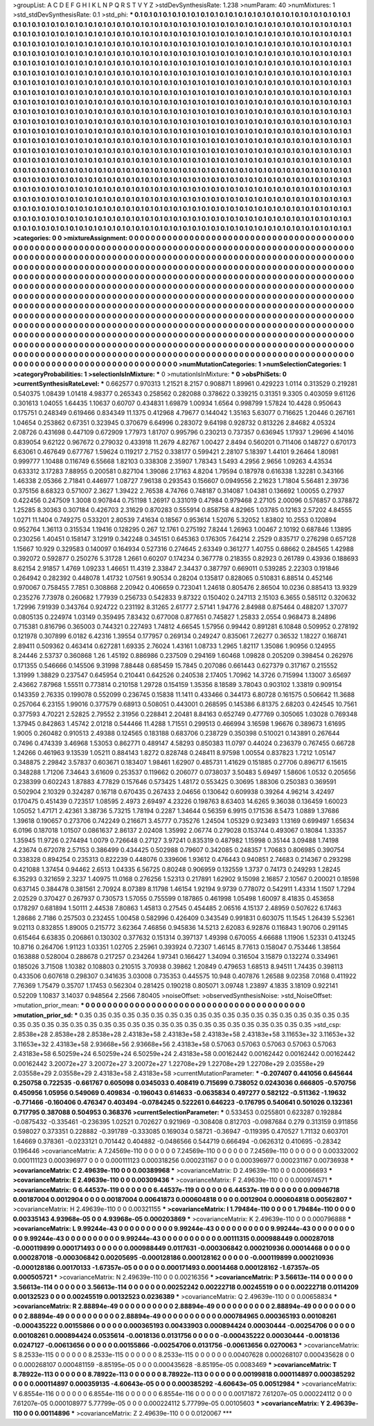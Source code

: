>groupList:
A C D E F G H I K L
N P Q R S T V Y Z 
>stdDevSynthesisRate:
1.238 
>numParam:
40
>numMixtures:
1
>std_stdDevSynthesisRate:
0.1
>std_phi:
***
0.1 0.1 0.1 0.1 0.1 0.1 0.1 0.1 0.1 0.1
0.1 0.1 0.1 0.1 0.1 0.1 0.1 0.1 0.1 0.1
0.1 0.1 0.1 0.1 0.1 0.1 0.1 0.1 0.1 0.1
0.1 0.1 0.1 0.1 0.1 0.1 0.1 0.1 0.1 0.1
0.1 0.1 0.1 0.1 0.1 0.1 0.1 0.1 0.1 0.1
0.1 0.1 0.1 0.1 0.1 0.1 0.1 0.1 0.1 0.1
0.1 0.1 0.1 0.1 0.1 0.1 0.1 0.1 0.1 0.1
0.1 0.1 0.1 0.1 0.1 0.1 0.1 0.1 0.1 0.1
0.1 0.1 0.1 0.1 0.1 0.1 0.1 0.1 0.1 0.1
0.1 0.1 0.1 0.1 0.1 0.1 0.1 0.1 0.1 0.1
0.1 0.1 0.1 0.1 0.1 0.1 0.1 0.1 0.1 0.1
0.1 0.1 0.1 0.1 0.1 0.1 0.1 0.1 0.1 0.1
0.1 0.1 0.1 0.1 0.1 0.1 0.1 0.1 0.1 0.1
0.1 0.1 0.1 0.1 0.1 0.1 0.1 0.1 0.1 0.1
0.1 0.1 0.1 0.1 0.1 0.1 0.1 0.1 0.1 0.1
0.1 0.1 0.1 0.1 0.1 0.1 0.1 0.1 0.1 0.1
0.1 0.1 0.1 0.1 0.1 0.1 0.1 0.1 0.1 0.1
0.1 0.1 0.1 0.1 0.1 0.1 0.1 0.1 0.1 0.1
0.1 0.1 0.1 0.1 0.1 0.1 0.1 0.1 0.1 0.1
0.1 0.1 0.1 0.1 0.1 0.1 0.1 0.1 0.1 0.1
0.1 0.1 0.1 0.1 0.1 0.1 0.1 0.1 0.1 0.1
0.1 0.1 0.1 0.1 0.1 0.1 0.1 0.1 0.1 0.1
0.1 0.1 0.1 0.1 0.1 0.1 0.1 0.1 0.1 0.1
0.1 0.1 0.1 0.1 0.1 0.1 0.1 0.1 0.1 0.1
0.1 0.1 0.1 0.1 0.1 0.1 0.1 0.1 0.1 0.1
0.1 0.1 0.1 0.1 0.1 0.1 0.1 0.1 0.1 0.1
0.1 0.1 0.1 0.1 0.1 0.1 0.1 0.1 0.1 0.1
0.1 0.1 0.1 0.1 0.1 0.1 0.1 0.1 0.1 0.1
0.1 0.1 0.1 0.1 0.1 0.1 0.1 0.1 0.1 0.1
0.1 0.1 0.1 0.1 0.1 0.1 0.1 0.1 0.1 0.1
0.1 0.1 0.1 0.1 0.1 0.1 0.1 0.1 0.1 0.1
0.1 0.1 0.1 0.1 0.1 0.1 0.1 0.1 0.1 0.1
0.1 0.1 0.1 0.1 0.1 0.1 0.1 0.1 0.1 0.1
0.1 0.1 0.1 0.1 0.1 0.1 0.1 0.1 0.1 0.1
0.1 0.1 0.1 0.1 0.1 0.1 0.1 0.1 0.1 0.1
0.1 0.1 0.1 0.1 0.1 0.1 0.1 0.1 0.1 0.1
0.1 0.1 0.1 0.1 0.1 0.1 0.1 0.1 0.1 0.1
0.1 0.1 0.1 0.1 0.1 0.1 0.1 0.1 0.1 0.1
0.1 0.1 0.1 0.1 0.1 0.1 0.1 0.1 0.1 0.1
0.1 0.1 0.1 0.1 0.1 0.1 0.1 0.1 0.1 0.1
0.1 0.1 0.1 0.1 0.1 0.1 0.1 0.1 0.1 0.1
0.1 0.1 0.1 0.1 0.1 0.1 0.1 0.1 0.1 0.1
0.1 0.1 0.1 0.1 0.1 0.1 0.1 0.1 0.1 0.1
0.1 0.1 0.1 0.1 0.1 0.1 0.1 0.1 0.1 0.1
0.1 0.1 0.1 0.1 0.1 0.1 0.1 0.1 0.1 0.1
0.1 0.1 0.1 0.1 0.1 0.1 0.1 0.1 0.1 0.1
0.1 0.1 0.1 0.1 0.1 0.1 0.1 0.1 0.1 0.1
0.1 0.1 0.1 0.1 0.1 0.1 0.1 0.1 0.1 0.1
0.1 0.1 0.1 0.1 0.1 0.1 0.1 0.1 0.1 0.1
0.1 0.1 0.1 0.1 0.1 0.1 0.1 0.1 0.1 0.1
0.1 0.1 0.1 0.1 0.1 0.1 0.1 0.1 0.1 0.1
0.1 0.1 0.1 0.1 0.1 0.1 0.1 0.1 0.1 0.1
0.1 0.1 0.1 0.1 0.1 0.1 0.1 0.1 0.1 0.1
0.1 0.1 0.1 0.1 0.1 0.1 0.1 0.1 0.1 0.1
0.1 0.1 0.1 0.1 0.1 0.1 0.1 0.1 0.1 0.1
0.1 0.1 0.1 0.1 0.1 0.1 0.1 0.1 0.1 0.1
0.1 0.1 0.1 0.1 0.1 0.1 0.1 0.1 0.1 0.1
0.1 0.1 0.1 0.1 0.1 0.1 0.1 0.1 0.1 0.1
0.1 0.1 0.1 0.1 0.1 0.1 0.1 0.1 0.1 0.1
0.1 0.1 0.1 0.1 0.1 0.1 0.1 0.1 0.1 0.1
0.1 0.1 0.1 0.1 0.1 0.1 0.1 0.1 0.1 0.1
0.1 0.1 0.1 0.1 0.1 0.1 0.1 0.1 0.1 0.1
0.1 0.1 0.1 0.1 0.1 0.1 0.1 0.1 0.1 0.1
0.1 0.1 0.1 0.1 0.1 0.1 0.1 0.1 0.1 0.1
0.1 0.1 0.1 0.1 0.1 0.1 0.1 0.1 0.1 0.1
0.1 0.1 0.1 0.1 0.1 0.1 0.1 0.1 0.1 0.1
0.1 0.1 0.1 0.1 0.1 0.1 0.1 0.1 0.1 0.1
0.1 0.1 0.1 0.1 0.1 0.1 0.1 0.1 0.1 0.1
0.1 0.1 0.1 0.1 0.1 0.1 0.1 0.1 0.1 0.1
0.1 0.1 0.1 0.1 0.1 0.1 0.1 0.1 0.1 0.1
0.1 0.1 0.1 0.1 0.1 0.1 0.1 0.1 0.1 0.1
0.1 0.1 0.1 0.1 0.1 0.1 0.1 0.1 0.1 0.1
0.1 0.1 0.1 0.1 0.1 0.1 0.1 0.1 0.1 0.1
0.1 0.1 0.1 0.1 0.1 0.1 0.1 0.1 0.1 0.1
0.1 0.1 0.1 0.1 0.1 0.1 0.1 0.1 0.1 0.1
0.1 0.1 0.1 0.1 0.1 0.1 0.1 0.1 0.1 0.1
0.1 0.1 0.1 0.1 0.1 0.1 0.1 0.1 0.1 0.1
0.1 0.1 0.1 0.1 0.1 0.1 0.1 0.1 0.1 0.1
0.1 0.1 0.1 0.1 0.1 0.1 0.1 0.1 0.1 0.1
0.1 0.1 0.1 0.1 0.1 0.1 0.1 0.1 0.1 0.1
0.1 0.1 0.1 0.1 0.1 0.1 0.1 0.1 0.1 0.1
0.1 0.1 0.1 0.1 0.1 
>categories:
0 0
>mixtureAssignment:
0 0 0 0 0 0 0 0 0 0 0 0 0 0 0 0 0 0 0 0 0 0 0 0 0 0 0 0 0 0 0 0 0 0 0 0 0 0 0 0 0 0 0 0 0 0 0 0 0 0
0 0 0 0 0 0 0 0 0 0 0 0 0 0 0 0 0 0 0 0 0 0 0 0 0 0 0 0 0 0 0 0 0 0 0 0 0 0 0 0 0 0 0 0 0 0 0 0 0 0
0 0 0 0 0 0 0 0 0 0 0 0 0 0 0 0 0 0 0 0 0 0 0 0 0 0 0 0 0 0 0 0 0 0 0 0 0 0 0 0 0 0 0 0 0 0 0 0 0 0
0 0 0 0 0 0 0 0 0 0 0 0 0 0 0 0 0 0 0 0 0 0 0 0 0 0 0 0 0 0 0 0 0 0 0 0 0 0 0 0 0 0 0 0 0 0 0 0 0 0
0 0 0 0 0 0 0 0 0 0 0 0 0 0 0 0 0 0 0 0 0 0 0 0 0 0 0 0 0 0 0 0 0 0 0 0 0 0 0 0 0 0 0 0 0 0 0 0 0 0
0 0 0 0 0 0 0 0 0 0 0 0 0 0 0 0 0 0 0 0 0 0 0 0 0 0 0 0 0 0 0 0 0 0 0 0 0 0 0 0 0 0 0 0 0 0 0 0 0 0
0 0 0 0 0 0 0 0 0 0 0 0 0 0 0 0 0 0 0 0 0 0 0 0 0 0 0 0 0 0 0 0 0 0 0 0 0 0 0 0 0 0 0 0 0 0 0 0 0 0
0 0 0 0 0 0 0 0 0 0 0 0 0 0 0 0 0 0 0 0 0 0 0 0 0 0 0 0 0 0 0 0 0 0 0 0 0 0 0 0 0 0 0 0 0 0 0 0 0 0
0 0 0 0 0 0 0 0 0 0 0 0 0 0 0 0 0 0 0 0 0 0 0 0 0 0 0 0 0 0 0 0 0 0 0 0 0 0 0 0 0 0 0 0 0 0 0 0 0 0
0 0 0 0 0 0 0 0 0 0 0 0 0 0 0 0 0 0 0 0 0 0 0 0 0 0 0 0 0 0 0 0 0 0 0 0 0 0 0 0 0 0 0 0 0 0 0 0 0 0
0 0 0 0 0 0 0 0 0 0 0 0 0 0 0 0 0 0 0 0 0 0 0 0 0 0 0 0 0 0 0 0 0 0 0 0 0 0 0 0 0 0 0 0 0 0 0 0 0 0
0 0 0 0 0 0 0 0 0 0 0 0 0 0 0 0 0 0 0 0 0 0 0 0 0 0 0 0 0 0 0 0 0 0 0 0 0 0 0 0 0 0 0 0 0 0 0 0 0 0
0 0 0 0 0 0 0 0 0 0 0 0 0 0 0 0 0 0 0 0 0 0 0 0 0 0 0 0 0 0 0 0 0 0 0 0 0 0 0 0 0 0 0 0 0 0 0 0 0 0
0 0 0 0 0 0 0 0 0 0 0 0 0 0 0 0 0 0 0 0 0 0 0 0 0 0 0 0 0 0 0 0 0 0 0 0 0 0 0 0 0 0 0 0 0 0 0 0 0 0
0 0 0 0 0 0 0 0 0 0 0 0 0 0 0 0 0 0 0 0 0 0 0 0 0 0 0 0 0 0 0 0 0 0 0 0 0 0 0 0 0 0 0 0 0 0 0 0 0 0
0 0 0 0 0 0 0 0 0 0 0 0 0 0 0 0 0 0 0 0 0 0 0 0 0 0 0 0 0 0 0 0 0 0 0 0 0 0 0 0 0 0 0 0 0 0 0 0 0 0
0 0 0 0 0 0 0 0 0 0 0 0 0 0 0 
>numMutationCategories:
1
>numSelectionCategories:
1
>categoryProbabilities:
1 
>selectionIsInMixture:
***
0 
>mutationIsInMixture:
***
0 
>obsPhiSets:
0
>currentSynthesisRateLevel:
***
0.662577 0.970313 1.21521 8.2157 0.908871 1.89961 0.429223 1.0114 0.313529 0.219281
0.540375 1.08439 1.01418 4.98377 0.265343 0.258562 0.282088 0.378622 0.339215 0.31351
9.3305 0.403059 9.61126 0.301613 1.04055 1.64435 1.10637 0.60707 0.434831 1.69879
1.00934 1.6564 0.998799 1.57824 10.4428 0.950643 0.175751 0.248349 0.619466 0.834349
11.1375 0.412968 4.79677 0.144042 1.35163 5.63077 0.716625 1.20446 0.267161 1.04654
0.253862 0.67351 0.323945 0.370679 6.64996 0.283072 9.64198 0.928732 0.813226 2.84682
4.05324 2.08726 0.431698 0.447109 0.672909 1.77973 1.81707 0.995796 0.230213 0.737357
0.636945 1.17937 1.29696 4.14016 0.839054 9.62122 0.967672 0.279032 0.433918 11.2679
4.82767 1.00427 2.8494 0.560201 0.711406 0.148727 0.670173 6.63061 0.467649 0.677767
1.59624 0.119217 2.7152 0.338177 0.599421 2.28107 5.18397 1.44101 9.26464 1.80981
0.999777 1.10488 0.116749 6.55668 1.82103 0.338308 2.35907 1.78343 1.5493 4.2956
2.9656 1.09263 4.43534 0.633312 3.17283 7.88955 0.200581 0.827104 1.39086 2.17163
4.8204 1.79594 0.187978 0.616338 1.32281 0.343166 1.46338 2.05366 2.71841 0.446977
1.08727 7.96138 0.293543 0.156607 0.0949556 2.21623 1.71804 5.56481 2.39736 0.375156
8.68323 0.571007 2.3627 1.39422 2.76538 4.74766 0.748187 0.314087 1.04381 0.136692
1.00055 0.27937 0.422456 0.247509 1.3008 0.907844 0.751198 1.26917 0.331019 0.47984
0.979468 2.27105 2.00096 0.576857 0.378872 1.25285 8.30363 0.307184 0.426703 2.31629
0.870283 0.555914 0.858758 4.82965 1.03785 0.12163 2.57202 4.84555 1.0271 11.1404
0.749275 0.533201 2.80539 7.41634 0.18567 0.953614 1.52076 5.32052 1.83802 10.2553
0.120894 0.952764 1.36113 0.315534 1.19416 0.128295 0.267 12.1761 0.275192 7.8244
1.26963 1.00467 2.10192 0.687846 1.13895 0.230256 1.40451 0.158147 3.12919 0.342248
0.345151 0.645363 0.176305 7.64214 2.2529 0.835717 0.276298 0.657128 1.15667 10.929
0.329583 0.140097 0.164934 0.527316 0.274645 2.63349 0.361277 1.40755 0.68662 0.284565
1.42988 0.392072 0.592877 0.250276 5.31728 1.2661 0.60207 0.174234 0.367778 0.218355
0.82923 0.261789 0.43936 0.188693 8.62154 2.91857 1.4769 1.09233 1.46651 11.4319
2.33847 2.34437 0.387797 0.669011 0.539285 2.22303 0.191846 0.264942 0.282392 0.448078
1.41732 1.07561 9.90534 0.28204 0.135817 0.828065 0.510831 6.88514 0.452146 0.970067
0.758455 7.7851 0.308868 2.20942 0.406659 0.723041 1.24618 0.805476 2.86504 10.0236
0.885413 13.9329 0.235276 7.73978 0.260682 1.77939 0.256733 0.542833 9.87322 0.150402
0.247113 2.15103 6.3655 0.585112 0.320632 1.72996 7.91939 0.343764 0.924722 0.231192
8.31265 2.61777 2.57141 1.94776 2.84988 0.875464 0.488207 1.37077 0.0805135 0.224974
1.03149 0.359495 7.83432 0.677008 0.877651 0.745827 1.25833 2.0554 0.968473 8.24896
0.715381 0.816796 0.365003 0.744321 0.227493 1.74812 4.66545 1.57956 0.99442 0.891281
6.10848 0.509952 0.278192 0.121978 0.307899 6.0182 6.42316 1.39554 0.177957 0.269134
0.249247 0.835061 7.26277 0.36532 1.18227 0.168741 2.89411 0.509362 0.463414 0.627281
1.69335 2.76024 1.43161 1.08733 1.2965 1.82117 1.35086 1.90956 0.124955 8.24446
2.53737 0.360868 1.26 1.45192 0.886986 0.237509 0.294169 1.60468 1.09828 0.205209
0.398454 0.262976 0.171355 0.546666 0.145506 9.31998 7.88448 0.685459 15.7845 0.207086
0.661443 0.627379 0.317167 0.215552 1.31999 1.38829 0.237547 0.645954 0.210441 0.642526
0.240538 2.17405 1.70962 14.3726 0.715994 1.13007 3.65697 2.43662 7.87968 1.55511
0.773814 0.210158 1.29728 0.154159 1.35356 8.18589 3.78043 0.903102 1.33819 0.909154
0.143359 2.76335 0.199078 0.552099 0.236745 0.15838 11.1411 0.433466 0.344173 6.80728
0.161575 0.506642 11.3688 0.257064 6.23155 1.99016 0.377579 0.68913 0.508051 0.443001
0.268595 0.145386 6.81375 2.68203 0.424545 10.7561 0.377593 4.70221 2.52825 2.79552
2.31956 0.228841 2.20481 8.84163 0.652749 0.477769 0.305065 1.03028 0.769348 1.37945
0.842863 1.45742 2.01218 0.544466 11.4288 1.71551 0.299513 0.466994 3.16598 1.96676
0.389673 1.61695 1.9005 0.260482 0.910513 2.49388 0.124565 0.183188 0.683706 0.238729
0.350398 0.510021 0.143891 0.267644 0.7496 0.474339 3.46968 1.53053 0.862771 0.489147
4.58293 0.850383 11.0797 0.44024 0.236379 0.767455 0.66728 1.24266 0.461963 9.13539
1.05211 0.884143 1.8272 0.828748 0.248411 8.97598 1.00554 0.837823 1.7212 1.05147
0.348875 2.29842 3.57837 0.603671 0.183407 1.98461 1.62907 0.485731 1.41629 0.151885
0.27706 0.896717 6.15615 0.348288 1.71206 7.34643 3.61609 0.253537 0.119662 0.206077
0.0738037 3.50483 5.69497 1.58606 1.0532 0.205656 0.238399 0.602243 1.87883 4.77829
0.157646 0.573425 1.48172 0.553425 0.30695 1.88306 0.250383 0.369591 0.502904 2.10329
0.324287 0.16718 0.670435 0.267433 2.04656 0.130642 0.609938 0.39264 4.96214 3.42497
0.170475 0.451439 0.723517 1.08595 2.4973 2.69497 4.23226 0.198763 8.63403 14.6265
9.36038 0.136459 1.60023 1.05052 1.47171 2.42361 3.38736 5.73215 1.78194 0.2287
1.34644 0.56359 6.9915 0.171536 8.5473 1.0889 1.37686 1.39618 0.190657 0.273706
0.742249 0.216671 3.45777 0.735276 1.24504 1.05329 0.923493 1.13169 0.699497 1.65634
6.0196 0.187018 1.01507 0.0861637 2.86137 2.02408 1.35992 2.06774 0.279028 0.153744
0.493067 0.18084 1.33357 1.35945 11.9726 0.274494 1.0079 0.726648 0.27127 3.97241
0.835319 0.487982 1.15998 0.35144 3.09488 1.74198 4.23674 0.672078 2.57153 0.386499
0.434425 0.502988 0.79607 0.342085 0.248357 1.70683 0.806985 0.390754 0.338328 0.894254
0.235313 0.822239 0.448076 0.339606 1.93612 0.476443 0.940851 2.74683 0.214367 0.293298
0.421088 1.37454 0.94462 2.6513 1.04335 6.56725 0.80248 0.906959 0.132559 1.3737
0.74173 0.249293 1.28245 6.35293 0.321659 2.3237 1.40975 11.0168 0.276256 1.52313
0.217891 1.62902 9.15098 2.16857 2.10567 0.200021 0.18598 0.637145 0.384478 0.381561
2.70924 8.07389 8.11798 1.46154 1.92194 9.9739 0.778072 0.542911 1.43314 1.1507
1.7294 2.02529 0.370427 0.267937 0.730573 1.57055 0.755599 0.187865 0.461998 1.05498
1.60097 8.41835 0.453658 0.178297 0.681894 1.50111 2.44538 7.80863 1.45813 0.27545
0.454485 2.06516 4.15137 2.48959 0.507622 6.17463 1.28686 2.7186 0.257503 0.232455
1.00458 0.582996 0.426409 0.343549 0.991831 0.603075 11.1545 1.26439 5.52361 9.02113
0.832855 1.89005 0.215772 3.62364 7.46856 0.945836 14.5213 2.62083 6.92876 0.116843
1.90706 0.291145 0.615464 6.63835 0.206861 0.130302 0.377632 0.151314 0.397137 1.49398
0.670055 4.66688 1.11906 1.52331 0.413245 10.8716 0.264706 1.91123 1.03351 1.02705
2.25961 0.393924 0.72307 1.46145 8.77613 0.158047 0.753446 1.38564 0.163888 0.528004
0.288678 0.217257 0.234264 1.97341 0.166427 1.34094 0.316504 3.15879 0.132274 0.334961
0.185026 3.71508 1.10382 0.108803 0.210515 3.70938 0.39862 1.20849 0.479653 1.68513
8.94511 1.74435 0.398113 0.433506 0.607618 0.298307 0.341635 3.03008 0.735353 0.445575
10.948 0.407876 1.26588 9.02358 7.0168 0.411922 7.76369 1.75479 0.35707 1.17453
0.562304 0.281425 0.190218 0.805071 3.09748 1.23897 4.1835 3.18109 0.922141 0.52209
1.10837 3.14037 0.948564 2.2566 7.80405 
>noiseOffset:
>observedSynthesisNoise:
>std_NoiseOffset:
>mutation_prior_mean:
***
0 0 0 0 0 0 0 0 0 0
0 0 0 0 0 0 0 0 0 0
0 0 0 0 0 0 0 0 0 0
0 0 0 0 0 0 0 0 0 0
>mutation_prior_sd:
***
0.35 0.35 0.35 0.35 0.35 0.35 0.35 0.35 0.35 0.35
0.35 0.35 0.35 0.35 0.35 0.35 0.35 0.35 0.35 0.35
0.35 0.35 0.35 0.35 0.35 0.35 0.35 0.35 0.35 0.35
0.35 0.35 0.35 0.35 0.35 0.35 0.35 0.35 0.35 0.35
>std_csp:
2.8538e+28 2.8538e+28 2.8538e+28 2.43183e+58 2.43183e+58 2.43183e+58 2.43183e+58 3.11653e+32 3.11653e+32 3.11653e+32
2.43183e+58 2.93668e+56 2.93668e+56 2.43183e+58 0.57063 0.57063 0.57063 0.57063 0.57063 2.43183e+58
6.50259e+24 6.50259e+24 6.50259e+24 2.43183e+58 0.00162442 0.00162442 0.00162442 0.00162442 0.00162442 3.20072e+27
3.20072e+27 3.20072e+27 1.22708e+29 1.22708e+29 1.22708e+29 2.03558e+29 2.03558e+29 2.03558e+29 2.43183e+58 2.43183e+58
>currentMutationParameter:
***
-0.207407 0.441056 0.645644 0.250758 0.722535 -0.661767 0.605098 0.0345033 0.408419 0.715699
0.738052 0.0243036 0.666805 -0.570756 0.450956 1.05956 0.549069 0.409834 -0.196043 0.614633
-0.0635834 0.497277 0.582122 -0.511362 -1.19632 -0.771466 -0.160406 0.476347 0.403494 -0.0784245
0.522261 0.646223 -0.176795 0.540641 0.501026 0.132361 0.717795 0.387088 0.504953 0.368376
>currentSelectionParameter:
***
0.533453 0.0255801 0.623287 0.192884 -0.0875432 -0.335461 -0.236395 1.02521 0.702627 0.921969
-0.308408 0.812703 -0.0987684 0.279 0.313159 0.911856 0.598027 0.373351 0.228882 -0.391789
-0.333085 0.169034 0.58721 -0.36947 -0.119395 0.470527 1.71132 0.603701 1.64669 0.378361
-0.0233121 0.701442 0.404882 -0.0486566 0.544719 0.666494 -0.0626312 0.410695 -0.28342 0.196446
>covarianceMatrix:
A
7.24569e-110	0	0	0	0	0	
0	7.24569e-110	0	0	0	0	
0	0	7.24569e-110	0	0	0	
0	0	0	0.00332002	0.000111123	0.000396977	
0	0	0	0.000111123	0.000318256	0.000231167	
0	0	0	0.000396977	0.000231167	0.00736938	
***
>covarianceMatrix:
C
2.49639e-110	0	
0	0.00389968	
***
>covarianceMatrix:
D
2.49639e-110	0	
0	0.00066693	
***
>covarianceMatrix:
E
2.49639e-110	0	
0	0.00309436	
***
>covarianceMatrix:
F
2.49639e-110	0	
0	0.000974571	
***
>covarianceMatrix:
G
6.44537e-119	0	0	0	0	0	
0	6.44537e-119	0	0	0	0	
0	0	6.44537e-119	0	0	0	
0	0	0	0.00946718	0.00187004	0.0012904	
0	0	0	0.00187004	0.00641873	0.000604818	
0	0	0	0.0012904	0.000604818	0.00562807	
***
>covarianceMatrix:
H
2.49639e-110	0	
0	0.00321155	
***
>covarianceMatrix:
I
1.79484e-110	0	0	0	
0	1.79484e-110	0	0	
0	0	0.00335143	4.93968e-05	
0	0	4.93968e-05	0.000203869	
***
>covarianceMatrix:
K
2.49639e-110	0	
0	0.000796888	
***
>covarianceMatrix:
L
9.99244e-43	0	0	0	0	0	0	0	0	0	
0	9.99244e-43	0	0	0	0	0	0	0	0	
0	0	9.99244e-43	0	0	0	0	0	0	0	
0	0	0	9.99244e-43	0	0	0	0	0	0	
0	0	0	0	9.99244e-43	0	0	0	0	0	
0	0	0	0	0	0.00111315	0.000988449	0.000287018	-0.000119899	0.000171493	
0	0	0	0	0	0.000988449	0.0117631	-0.000306842	0.000210936	0.00014468	
0	0	0	0	0	0.000287018	-0.000306842	0.00205695	-0.000128186	0.000128162	
0	0	0	0	0	-0.000119899	0.000210936	-0.000128186	0.00170133	-1.67357e-05	
0	0	0	0	0	0.000171493	0.00014468	0.000128162	-1.67357e-05	0.000505721	
***
>covarianceMatrix:
N
2.49639e-110	0	
0	0.00216356	
***
>covarianceMatrix:
P
3.56613e-114	0	0	0	0	0	
0	3.56613e-114	0	0	0	0	
0	0	3.56613e-114	0	0	0	
0	0	0	0.00252242	0.00222718	0.00245519	
0	0	0	0.00222718	0.0114209	0.00132523	
0	0	0	0.00245519	0.00132523	0.0236389	
***
>covarianceMatrix:
Q
2.49639e-110	0	
0	0.00658834	
***
>covarianceMatrix:
R
2.88894e-49	0	0	0	0	0	0	0	0	0	
0	2.88894e-49	0	0	0	0	0	0	0	0	
0	0	2.88894e-49	0	0	0	0	0	0	0	
0	0	0	2.88894e-49	0	0	0	0	0	0	
0	0	0	0	2.88894e-49	0	0	0	0	0	
0	0	0	0	0	0.000784965	0.000365193	0.00108261	-0.000435222	0.00155866	
0	0	0	0	0	0.000365193	0.00433903	0.000894424	0.00030444	-0.00254706	
0	0	0	0	0	0.00108261	0.000894424	0.0535614	-0.0018136	0.0131756	
0	0	0	0	0	-0.000435222	0.00030444	-0.0018136	0.0247127	-0.00613656	
0	0	0	0	0	0.00155866	-0.00254706	0.0131756	-0.00613656	0.0270063	
***
>covarianceMatrix:
S
8.2533e-115	0	0	0	0	0	
0	8.2533e-115	0	0	0	0	
0	0	8.2533e-115	0	0	0	
0	0	0	0.00407628	0.000268107	0.000435628	
0	0	0	0.000268107	0.000481159	-8.85195e-05	
0	0	0	0.000435628	-8.85195e-05	0.0083469	
***
>covarianceMatrix:
T
8.78922e-113	0	0	0	0	0	
0	8.78922e-113	0	0	0	0	
0	0	8.78922e-113	0	0	0	
0	0	0	0.00199818	0.000114897	0.000385292	
0	0	0	0.000114897	0.000359135	-4.60643e-05	
0	0	0	0.000385292	-4.60643e-05	0.00512984	
***
>covarianceMatrix:
V
6.8554e-116	0	0	0	0	0	
0	6.8554e-116	0	0	0	0	
0	0	6.8554e-116	0	0	0	
0	0	0	0.00171872	7.61207e-05	0.000224112	
0	0	0	7.61207e-05	0.000108977	5.77799e-05	
0	0	0	0.000224112	5.77799e-05	0.00105603	
***
>covarianceMatrix:
Y
2.49639e-110	0	
0	0.00114896	
***
>covarianceMatrix:
Z
2.49639e-110	0	
0	0.0120067	
***
